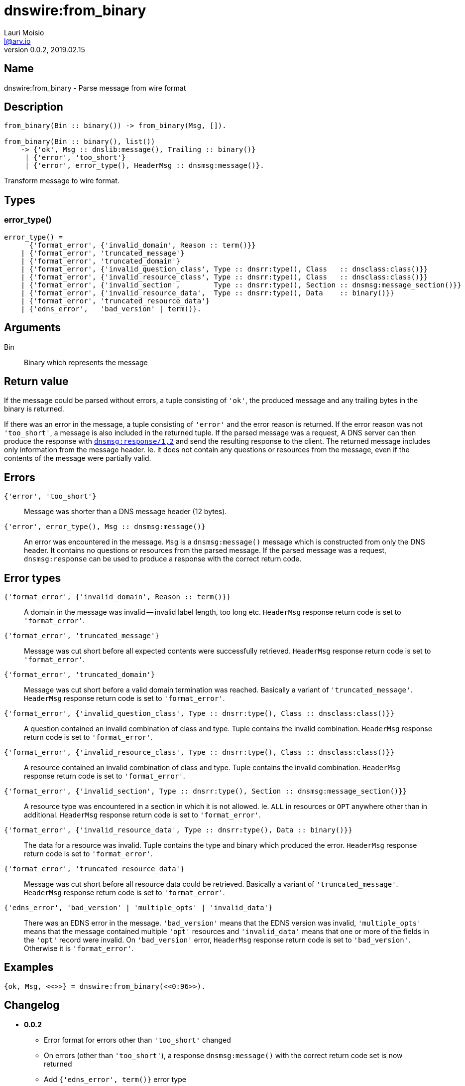 = dnswire:from_binary
Lauri Moisio <l@arv.io>
Version 0.0.2, 2019.02.15
:ext-relative: {outfilesuffix}

== Name

dnswire:from_binary - Parse message from wire format

== Description

[source,erlang]
----
from_binary(Bin :: binary()) -> from_binary(Msg, []).

from_binary(Bin :: binary(), list())
    -> {'ok', Msg :: dnslib:message(), Trailing :: binary()}
     | {'error', 'too_short'}
     | {'error', error_type(), HeaderMsg :: dnsmsg:message()}.
----

Transform message to wire format.

== Types

=== error_type()

[source,erlang]
----
error_type() =
      {'format_error', {'invalid_domain', Reason :: term()}}
    | {'format_error', 'truncated_message'}
    | {'format_error', 'truncated_domain'}
    | {'format_error', {'invalid_question_class', Type :: dnsrr:type(), Class   :: dnsclass:class()}}
    | {'format_error', {'invalid_resource_class', Type :: dnsrr:type(), Class   :: dnsclass:class()}}
    | {'format_error', {'invalid_section',        Type :: dnsrr:type(), Section :: dnsmsg:message_section()}}
    | {'format_error', {'invalid_resource_data',  Type :: dnsrr:type(), Data    :: binary()}}
    | {'format_error', 'truncated_resource_data'}
    | {'edns_error',   'bad_version' | term()}.
----

== Arguments

Bin::

Binary which represents the message

== Return value

If the message could be parsed without errors, a tuple consisting of `'ok'`, the produced message and any trailing bytes in the binary is returned.

If there was an error in the message, a tuple consisting of `'error'` and the error reason is returned. If the error reason was not `'too_short'`, a message is also included in the returned tuple. If the parsed message was a request, A DNS server can then produce the response with link:dnsmsg.response{ext-relative}[`dnsmsg:response/1,2`] and send the resulting response to the client. The returned message includes only information from the message header. Ie. it does not contain any questions or resources from the message, even if the contents of the message were partially valid.

== Errors

`{'error', 'too_short'}`::

Message was shorter than a DNS message header (12 bytes).

`{'error', error_type(), Msg $$::$$ dnsmsg:message()}`::

An error was encountered in the message. `Msg` is a `dnsmsg:message()` message which is constructed from only the DNS header. It contains no questions or resources from the parsed message. If the parsed message was a request, `dnsmsg:response` can be used to produce a response with the correct return code.

== Error types

`{'format_error', {'invalid_domain', Reason $$::$$ term()}}`::

A domain in the message was invalid -- invalid label length, too long etc. `HeaderMsg` response return code is set to `'format_error'`.

`{'format_error', 'truncated_message'}`::

Message was cut short before all expected contents were successfully retrieved. `HeaderMsg` response return code is set to `'format_error'`.

`{'format_error', 'truncated_domain'}`::

Message was cut short before a valid domain termination was reached.  Basically a variant of `'truncated_message'`. `HeaderMsg` response return code is set to `'format_error'`.

`{'format_error', {'invalid_question_class', Type $$::$$ dnsrr:type(), Class $$::$$ dnsclass:class()}}`::

A question contained an invalid combination of class and type. Tuple contains the invalid combination. `HeaderMsg` response return code is set to `'format_error'`.

`{'format_error', {'invalid_resource_class', Type $$::$$ dnsrr:type(), Class $$::$$ dnsclass:class()}}`::

A resource contained an invalid combination of class and type. Tuple contains the invalid combination. `HeaderMsg` response return code is set to `'format_error'`.

`{'format_error', {'invalid_section', Type $$::$$ dnsrr:type(), Section $$::$$ dnsmsg:message_section()}}`::

A resource type was encountered in a section in which it is not allowed. Ie. `ALL` in resources or `OPT` anywhere other than in additional. `HeaderMsg` response return code is set to `'format_error'`.

`{'format_error', {'invalid_resource_data', Type $$::$$ dnsrr:type(), Data $$::$$ binary()}}`::

The data for a resource was invalid. Tuple contains the type and binary which produced the error. `HeaderMsg` response return code is set to `'format_error'`.

`{'format_error', 'truncated_resource_data'}`::

Message was cut short before all resource data could be retrieved. Basically a variant of `'truncated_message'`. `HeaderMsg` response return code is set to `'format_error'`.

`{'edns_error', 'bad_version' | 'multiple_opts' | 'invalid_data'}`::

There was an EDNS error in the message. `'bad_version'` means that the EDNS version was invalid, `'multiple_opts'` means that the message contained multiple `'opt'` resources and `'invalid_data'` means that one or more of the fields in the `'opt'` record were invalid. On `'bad_version'` error, `HeaderMsg` response return code is set to `'bad_version'`. Otherwise it is `'format_error'`.

== Examples

[source,erlang]
----
{ok, Msg, <<>>} = dnswire:from_binary(<<0:96>>).
----

== Changelog

* *0.0.2*
** Error format for errors other than `'too_short'` changed
** On errors (other than `'too_short'`), a response `dnsmsg:message()` with the correct return code set is now returned
** Add `{'edns_error', term()}` error type
* *0.0.0* Function added

== See also

link:dnswire.to_iolist{ext-relative}[dnswire:to_iolist],
link:dnswire.to_binary{ext-relative}[dnswire:to_binary],
link:dnswire{ext-relative}[dnswire]
